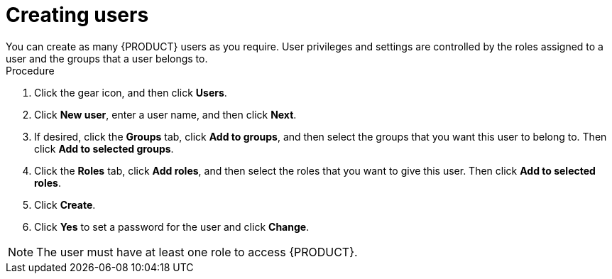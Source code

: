 [id='business-central-settings-creating-new-users-proc']
= Creating users
You can create as many {PRODUCT} users as you require. User privileges and settings are controlled by the roles assigned to a user and the groups that a user belongs to.

.Procedure
. Click the gear icon, and then click *Users*.
. Click *New user*, enter a user name, and then click *Next*.
. If desired, click the *Groups* tab, click *Add to groups*, and then select the groups that you want this user to belong to. Then click *Add to selected groups*.
. Click the *Roles* tab, click *Add roles*, and then select the roles that you want to give this user. Then click *Add to selected roles*.
. Click *Create*.
. Click *Yes* to set a password for the user and click *Change*.

[NOTE]
====
The user must have at least one role to access {PRODUCT}.
====
